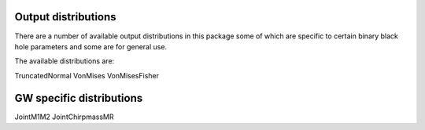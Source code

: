 ==========
Output distributions
==========

There are a number of available output distributions in this package some of which are specific to certain binary black hole parameters and some are for general use.

The available distributions are:

TruncatedNormal
VonMises
VonMisesFisher

====
GW specific distributions
====

JointM1M2
JointChirpmassMR
